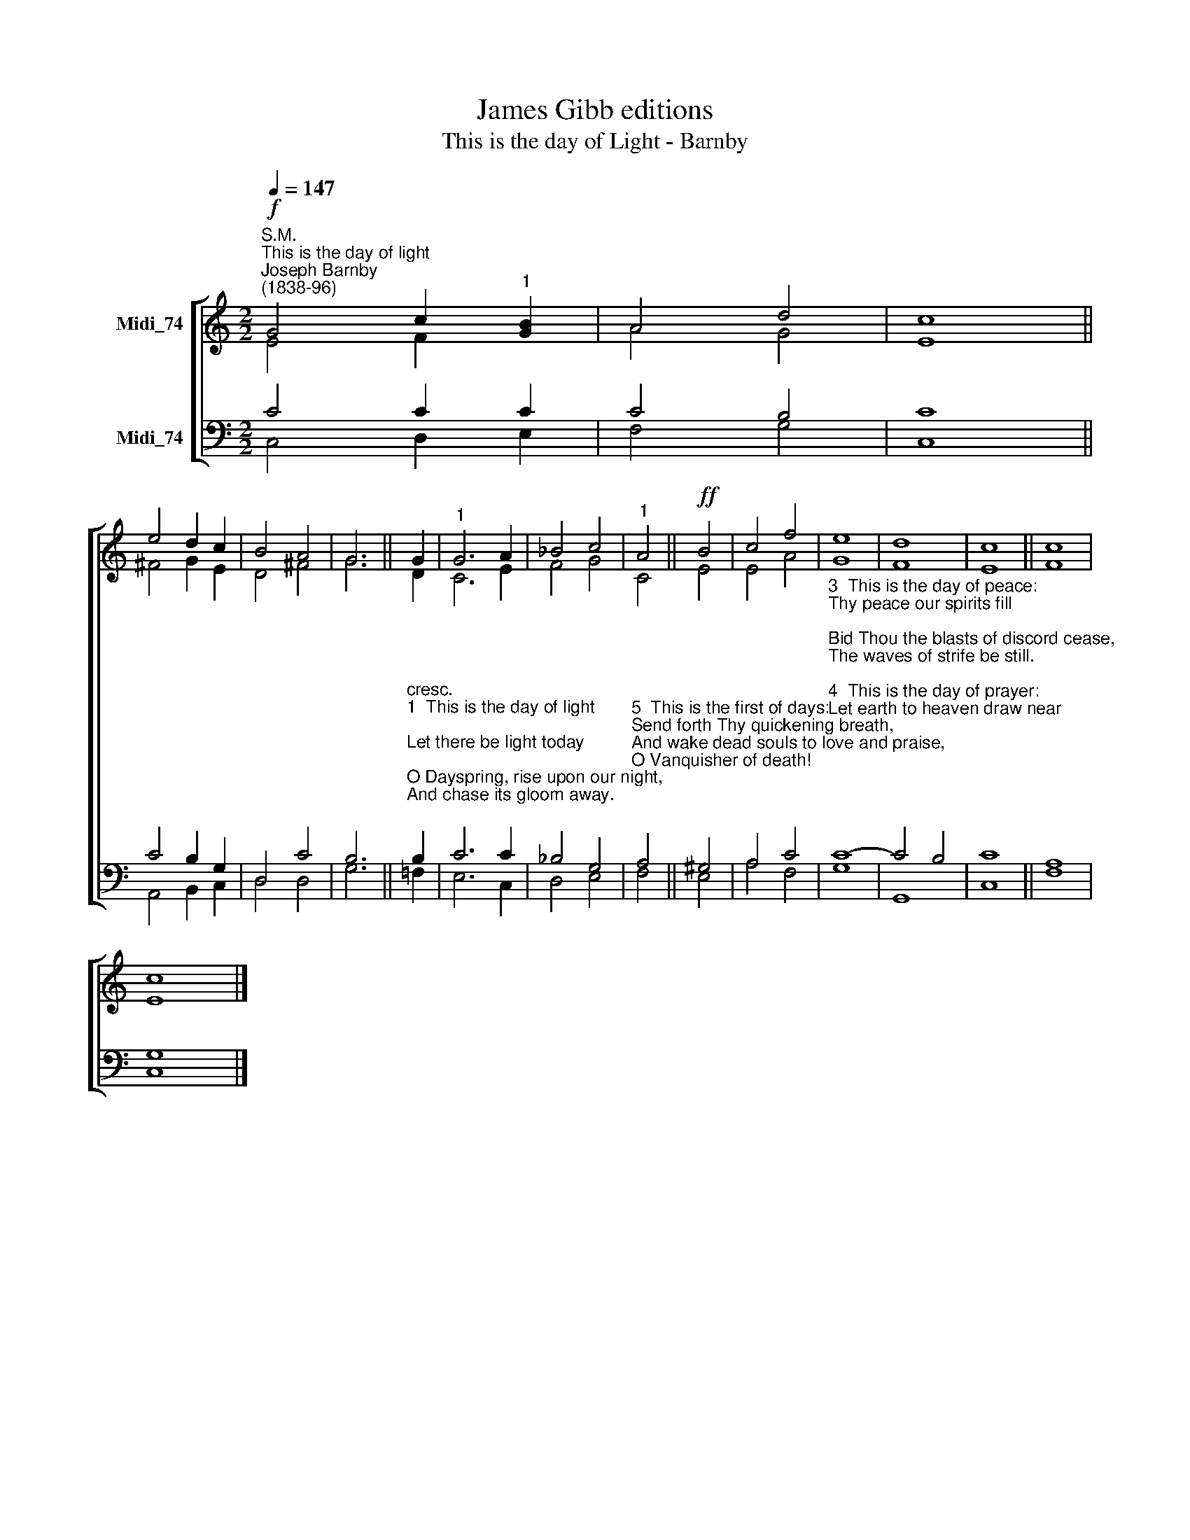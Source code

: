 X:1
T:James Gibb editions
T:This is the day of Light - Barnby
%%score [ ( 1 2 ) ( 3 4 ) ]
L:1/8
Q:1/4=147
M:2/2
K:C
V:1 treble nm="Midi_74"
V:2 treble 
V:3 bass nm="Midi_74"
V:4 bass 
V:1
"^S.M.""^This is the day of light""^Joseph Barnby\n(1838-96)"!f! G4 c2"^1" [GB]2 | A4 d4 | c8 || %3
 e4 d2 c2 | B4 A4 | G6 || G2 |"^1" G6 A2 | _B4 c4 |"^1" A4 ||!ff! B4 | c4 f4 | e8 | d8 | c8 || c8 | %16
 c8 |] %17
V:2
 E4 F2 x2 | A4 G4- | E8 || ^F4 G2 E2 | D4 ^F4 | G6 || D2 | C6 E2 | F4 G4 | C4 || E4 | E4 A4 | G8 | %13
 F8 | E8 || F8 | E8 |] %17
V:3
 C4 C2 C2 | C4 B,4 | C8 || C4 B,2 G,2 | D,4 C4 | B,6 || %6
"^cresc.""^1  This is the day of light;\nLet there be light today;\nO Dayspring, rise upon our night,\nAnd chase its gloom away.\n\n2  This is the day of rest:\nOur failing strength renew;\nOn weary brain and troubled breast\nShed Thou Thy freshening dew." B,2 | %7
 C6 C2 | _B,4 G,4 | %9
"^5  This is the first of days:\nSend forth Thy quickening breath,\nAnd wake dead souls to love and praise, \nO Vanquisher of death!" A,4 || %10
 ^G,4 | A,4 C4 | %12
"^3  This is the day of peace:\nThy peace our spirits fill;\nBid Thou the blasts of discord cease,\nThe waves of strife be still.\n\n4  This is the day of prayer:\nLet earth to heaven draw near;\nLift up our hearts to seek Thee there,\nCome down to meet us here." C8- | %13
 C4 B,4 | C8 || A,8 | G,8 |] %17
V:4
 C,4 D,2 E,2 | F,4 G,4 | C,8 || A,,4 B,,2 C,2 | D,4 D,4 | G,6 || !courtesy!=F,2 | E,6 C,2 | %8
 D,4 E,4 | F,4 || E,4 | A,4 F,4 | G,8 | G,,8 | C,8 || F,8 | C,8 |] %17

